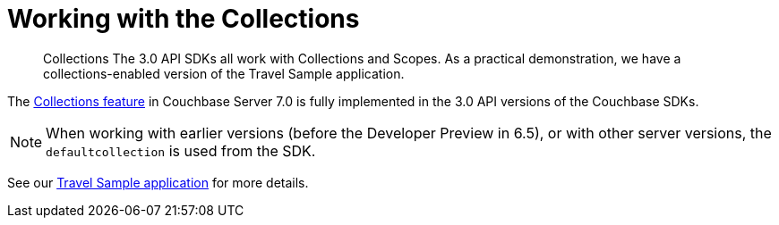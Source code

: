 = Working with the  Collections
:description: Collections
:nav-title: Collections
:content-type: howto
:page-topic-type: howto

[abstract]
{description}
The 3.0 API SDKs all work with Collections and Scopes.
As a practical demonstration, we have a collections-enabled version of the Travel Sample application.

The xref:{version-server}@server:learn:data/scopes-and-collections.adoc[Collections feature] in Couchbase Server 7.0 is fully implemented in the
3.0 API versions of the Couchbase SDKs.

NOTE: When working with earlier versions (before the Developer Preview in 6.5), or with other server versions, the `defaultcollection` is used from the SDK.

See our xref:hello-world:sample-application.adoc[Travel Sample application] for more details.